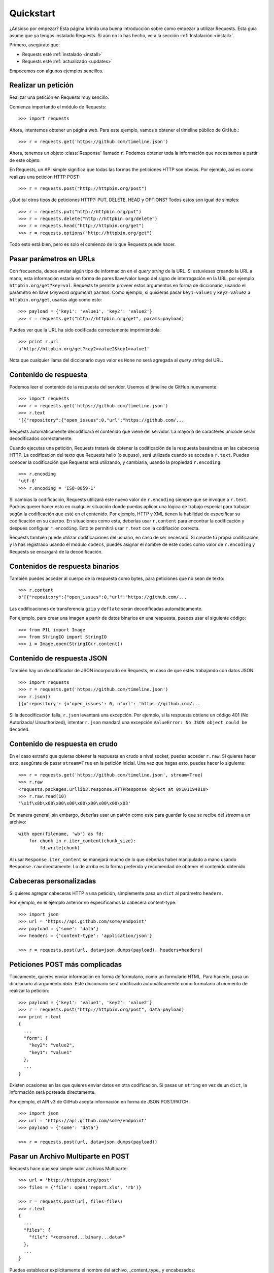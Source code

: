 .. _quickstart:

Quickstart
==========

.. module:: requests.models

¿Ansioso por empezar? Esta página brinda una buena introducción sobre
como empezar a utilizar Requests. Esta guía asume que ya tengas
instalado Requests. Si aún no lo has hecho, ve a la sección
:ref:`Instalación <install>`.

Primero, asegúrate que:

* Requests esté :ref:`instalado <install>`
* Requests esté :ref:`actualizado <updates>`


Empecemos con algunos ejemplos sencillos.


Realizar un petición
--------------------

Realizar una petición en Requests muy sencillo.

Comienza importando el módulo de Requests::

    >>> import requests

Ahora, intentemos obtener un página web. Para este ejemplo, vamos a
obtener el timeline público de GitHub.::

    >>> r = requests.get('https://github.com/timeline.json')

Ahora, tenemos un objeto :class:`Response` llamado ``r``. Podemos
obtener  toda la información que necesitamos a partir de este objeto.

En Requests, un API simple significa que todas las formas the peticiones
HTTP son obvias. Por ejemplo, así es como realizas una petición HTTP
POST::

    >>> r = requests.post("http://httpbin.org/post")

¿Qué tal otros tipos de peticiones HTTP?: PUT, DELETE, HEAD y OPTIONS? Todos
estos son igual de simples::

    >>> r = requests.put("http://httpbin.org/put")
    >>> r = requests.delete("http://httpbin.org/delete")
    >>> r = requests.head("http://httpbin.org/get")
    >>> r = requests.options("http://httpbin.org/get")

Todo esto está bien, pero es solo el comienzo de lo que Requests puede hacer.


Pasar parámetros en URLs
------------------------

Con frecuencia, debes enviar algún tipo de información en el *query
string* de la URL. Si estuvieses creando la URL a mano, esta información
estaría en forma de pares llave/valor luego del signo de interrogación en
la URL, por ejemplo ``httpbin.org/get?key=val``. Requests te permite
proveer estos argumentos en forma de diccionario, usando el parámetro en
llave (*keyword argument*) ``params``. Como ejemplo, si quisieras pasar
``key1=value1`` y ``key2=value2`` a ``httpbin.org/get``, usarías algo
como esto::

    >>> payload = {'key1': 'value1', 'key2': 'value2'}
    >>> r = requests.get("http://httpbin.org/get", params=payload)

Puedes ver que la URL ha sido codificada correctamente imprimiéndola::

    >>> print r.url
    u'http://httpbin.org/get?key2=value2&key1=value1'

Nota que cualquier llama del diccionario cuyo valor es ``None`` no será
agregada al *query string* del URL.

Contenido de respuesta
----------------------

Podemos leer el contenido de la respuesta del servidor. Usemos el timeline
de GitHub nuevamente::

    >>> import requests
    >>> r = requests.get('https://github.com/timeline.json')
    >>> r.text
    '[{"repository":{"open_issues":0,"url":"https://github.com/...

Requests automáticamente decodificará el contenido que viene del servidor.
La mayoría de caracteres unicode serán decodificados correctamente.

Cuando ejecutas una petición, Requests tratará de obtener la codificación
de la respuesta basándose en las cabeceras HTTP. La codificación del
texto que Requests halló (o supuso), será utilizada cuando se acceda a
``r.text``. Puedes conocer la codificación que Requests está utilizando,
y cambiarla, usando la propiedad ``r.encoding``::

    >>> r.encoding
    'utf-8'
    >>> r.encoding = 'ISO-8859-1'

Si cambias la codificación, Requests utilizará este nuevo valor de
``r.encoding`` siempre que se invoque a ``r.text``. Podrías querer hacer
esto en cualquier situación donde puedas aplicar una lógica de trabajo
especial para trabajar según la codificación que esté en el contenido.
Por ejemplo, HTTP y XML tienen la habilidad de especificar su
codificación en su cuerpo. En situaciones como esta, deberías usar
``r.content`` para encontrar la codificación y después configuar
``r.encoding``. Esto te permitirá usar ``r.text`` con la codifiación
correcta.

Requests también puede utilizar codificaciones del usuario, en caso de ser necesario.
Si creaste tu propia codificación, y la has registrado usando el módulo ``codecs``,
puedes asignar el nombre de este codec como valor de ``r.encoding`` y Requests se
encargará de la decodificación.


Contenidos de respuesta binarios
--------------------------------

También puedes acceder al cuerpo de la respuesta como bytes, para
peticiones que no sean de texto::

    >>> r.content
    b'[{"repository":{"open_issues":0,"url":"https://github.com/...

Las codificaciones de transferencia ``gzip`` y ``deflate`` serán
decodificadas automáticamente.

Por ejemplo, para crear una imagen a partir de datos binarios en una
respuesta, puedes usar el siguiente código::

    >>> from PIL import Image
    >>> from StringIO import StringIO
    >>> i = Image.open(StringIO(r.content))


Contenido de respuesta JSON
---------------------------

También hay un decodificador de JSON incorporado en Requests, en caso de
que estés trabajando con datos JSON::

    >>> import requests
    >>> r = requests.get('https://github.com/timeline.json')
    >>> r.json()
    [{u'repository': {u'open_issues': 0, u'url': 'https://github.com/...

Si la decodificación falla, ``r.json`` levantará una excepción. Por
ejemplo, si la respuesta obtiene un código 401 (No Autorizado/
Unauthorized), intentar ``r.json`` mandará una excepción
``ValueError: No JSON object could be decoded``.


Contenido de respuesta en crudo
-------------------------------

En el caso extraño que quieras obtener la respuesta en crudo a nivel
socket, puedes acceder ``r.raw``. Si quieres hacer esto, asegúrate de
pasar ``stream=True`` en la petición inicial. Una vez que hagas esto,
puedes hacer lo siguiente::

    >>> r = requests.get('https://github.com/timeline.json', stream=True)
    >>> r.raw
    <requests.packages.urllib3.response.HTTPResponse object at 0x101194810>
    >>> r.raw.read(10)
    '\x1f\x8b\x08\x00\x00\x00\x00\x00\x00\x03'

De manera general, sin embargo, deberías usar un patrón como este para
guardar lo que se recibe del *stream* a un archivo::

    with open(filename, 'wb') as fd:
        for chunk in r.iter_content(chunk_size):
            fd.write(chunk)

Al usar ``Response.iter_content`` se manejará mucho de lo que deberías
haber manipulado a mano usando ``Response.raw`` directamente. Lo de arriba
es la forma preferida y recomendad de obtener el contenido obtenido

Cabeceras personalizadas
------------------------

Si quieres agregar cabeceras HTTP a una petición, simplemente pasa un ``dict``
al parámetro ``headers``.

Por ejemplo, en el ejemplo anterior no especificamos la cabecera content-type::

    >>> import json
    >>> url = 'https://api.github.com/some/endpoint'
    >>> payload = {'some': 'data'}
    >>> headers = {'content-type': 'application/json'}

    >>> r = requests.post(url, data=json.dumps(payload), headers=headers)


Peticiones POST más complicadas
-------------------------------

Típicamente, quieres enviar información en forma de formulario, como un formulario HTML.
Para hacerlo, pasa un diccionario al argumento `data`. Este diccionario será codificado
automáticamente como formulario al momento de realizar la petición::

    >>> payload = {'key1': 'value1', 'key2': 'value2'}
    >>> r = requests.post("http://httpbin.org/post", data=payload)
    >>> print r.text
    {
      ...
      "form": {
        "key2": "value2",
        "key1": "value1"
      },
      ...
    }

Existen ocasiones en las que quieres enviar datos en otra codificación. Si pasas un ``string`` en vez de un ``dict``,
la información será posteada directamente.

Por ejemplo, el API v3 de GitHub acepta información en forma de JSON POST/PATCH::

    >>> import json
    >>> url = 'https://api.github.com/some/endpoint'
    >>> payload = {'some': 'data'}

    >>> r = requests.post(url, data=json.dumps(payload))


Pasar un Archivo Multiparte en POST
-----------------------------------

Requests hace que sea simple subir archivos Multiparte::

    >>> url = 'http://httpbin.org/post'
    >>> files = {'file': open('report.xls', 'rb')}

    >>> r = requests.post(url, files=files)
    >>> r.text
    {
      ...
      "files": {
        "file": "<censored...binary...data>"
      },
      ...
    }

Puedes establecer explícitamente el nombre del archivo, _content_type_ y
encabezados::

    >>> url = 'http://httpbin.org/post'
    >>> files = {'file': ('report.xls', open('report.xls', 'rb'), 'application/vnd.ms-excel', {'Expires': '0'})}

    >>> r = requests.post(url, files=files)
    >>> r.text
    {
      ...
      "files": {
        "file": "<censored...binary...data>"
      },
      ...
    }

Si quieres, puedes enviar cadenas de caracteres para ser recibidas
como archivos::

    >>> url = 'http://httpbin.org/post'
    >>> files = {'file': ('report.csv', 'some,data,to,send\nanother,row,to,send\n')}

    >>> r = requests.post(url, files=files)
    >>> r.text
    {
      ...
      "files": {
        "file": "some,data,to,send\\nanother,row,to,send\\n"
      },
      ...
    }

Si estás enviando un archivo muy larga como una petición
``multipart/form-data``, puedes querer hacer un *stream* de la petición.
Por defecto, ``requests`` no lo soporta, pero hay un paquete separado
que sí lo hace - ``requests-toolbelt``--. Deberías leer
`la documentación de  toolbelt <https://toolbelt.rtfd.org>`_ para más
detalles de cómo usarlo.

Códigos de estado de respuesta
------------------------------

Podemos verificar el código de estado de la respuesta::

    >>> r = requests.get('http://httpbin.org/get')
    >>> r.status_code
    200

Requests también incluye un objeto para buscar estados de respuesta
y pueden ser referenciados fácilmente::

    >>> r.status_code == requests.codes.ok
    True

Si hacemos una mala petición (respuesta diferente a 200), podemos
levantar una excepción con :class:`Response.raise_for_status()`::

    >>> bad_r = requests.get('http://httpbin.org/status/404')
    >>> bad_r.status_code
    404

    >>> bad_r.raise_for_status()
    Traceback (most recent call last):
      File "requests/models.py", line 832, in raise_for_status
        raise http_error
    requests.exceptions.HTTPError: 404 Client Error

Pero, debido a que nuestro ``status_code`` para ``r`` fue ``200``,
cuando llamamos ``raise_for_status()`` obtenemos::

    >>> r.raise_for_status()
    None

Todo está bien.


Cabeceras de respuesta
----------------------

Podemos ver las cabeceras de respuesta del servidor utilizando un
diccionario::

    >>> r.headers
    {
        'status': '200 OK',
        'content-encoding': 'gzip',
        'transfer-encoding': 'chunked',
        'connection': 'close',
        'server': 'nginx/1.0.4',
        'x-runtime': '148ms',
        'etag': '"e1ca502697e5c9317743dc078f67693f"',
        'content-type': 'application/json; charset=utf-8'
    }

Este diccionario es especial: está hecho únicamente para las cabeceras HTTP.
De acuerdo con el `RFC 7230 <http://tools.ietf.org/html/rfc7230#section-3.2>`_
, los nombres de las cabeceras HTTP no hacen distinción entre mayúsculas y
minúsculas.

Así que podemos acceder a las cabeceras utilizando letras mayúsculas o minúsculas::

    >>> r.headers['Content-Type']
    'application/json; charset=utf-8'

    >>> r.headers.get('content-type')
    'application/json; charset=utf-8'


Cookies
-------

Si una respuesta contiene Cookies, puedes acceder a ellas rápidamente::

    >>> url = 'http://example.com/some/cookie/setting/url'
    >>> r = requests.get(url)

    >>> r.cookies['example_cookie_name']
    'example_cookie_value'

Para enviar tus propias *cookies* al servidor, puedes utilizar el
parámetro ``cookies``::

    >>> url = 'http://httpbin.org/cookies'
    >>> cookies = dict(cookies_are='working')

    >>> r = requests.get(url, cookies=cookies)
    >>> r.text
    '{"cookies": {"cookies_are": "working"}}'


Historial y Redireccionamiento
------------------------------

Requests realizará redireccionamiento para peticiones par todos los verbos,
excepto HEAD.

GitHub redirecciona todas las peticiones HTTP hacia HTTPS. Podemos usar
el método ``history`` del objeto ``Response`` para rastrear las
redirecciones. Veamos que hace GitHub::

    >>> r = requests.get('http://github.com')
    >>> r.url
    'https://github.com/'
    >>> r.status_code
    200
    >>> r.history
    [<Response [301]>]

La lista :class:`Response.history` contiene una lista de
objetos tipo :class:`Request` que fueron creados con el fín
de completar la petición. La lista está ordenada desde la petición
más antigüa, hasta las más reciente.

Si estás utilizando GET u OPTIONS, puedes deshabilitar el redireccionamiento
usando el parámetro ``allow_redirects``::

    >>> r = requests.get('http://github.com', allow_redirects=False)
    >>> r.status_code
    301
    >>> r.history
    []

Si estás utilizando HEAD, puedes habilitar el redireccionamento de la
misma manera::

    >>> r = requests.head('http://github.com', allow_redirects=True)
    >>> r.url
    'https://github.com/'
    >>> r.history
    [<Response [301]>]


Timeouts
--------

Con el parámetro ``timeout`` puedes indicarle a Requests que deje de
esperar por una respuesta luego de un número determinado de segundos::

    >>> requests.get('http://github.com', timeout=0.001)
    Traceback (most recent call last):
      File "<stdin>", line 1, in <module>
    requests.exceptions.Timeout: HTTPConnectionPool(host='github.com', port=80): Request timed out. (timeout=0.001)


.. admonition:: Note:

    ``timeout`` no es el tiempo límite que la respuesta completa se
    descargue; de lo contrario, una excepción se levanta si el servidor
    no ha dado una respuesta dentro de los seguntos establecidos por
    ``timeout`` (más precisamente, si no se han recibido bytes en el
    socket por ``timeout`` segundos)


Errores y excepciones:
----------------------

En el caso de un problema de red (falla de DNS, conexión rechazada, etc),
Requests levantará una excepción tipo :class:`ConnectionError`.

En el caso de una respuesta HTTP inválida, Requests levantará una
excepción tipo :class::`HTTPError`.

Si se cumple el tiempo de espera (*timeout*), se levantará una
excepción tipo :class:`Timeout`.

Si una petición excede el número configurado de redirecciones
máximas, se levantará una excepción tipo :class:`TooManyRedirects`.

Todas las excepciones levantadas por Requests, heredan de
la clase :class:`requests.exceptions.RequestException`.

-----------------------

¿Listo para más? Mira la sección :ref:`avanzado <advanced>`.
